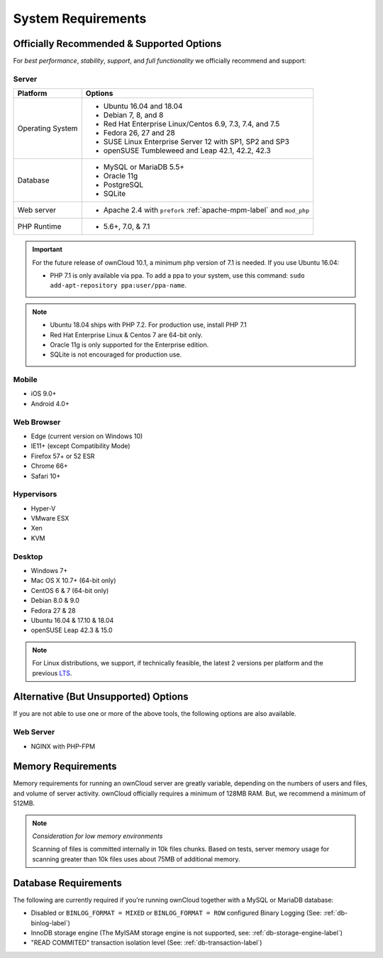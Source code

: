 ===================
System Requirements
===================

Officially Recommended & Supported Options
------------------------------------------

For *best performance*, *stability*, *support*, and *full functionality* we officially recommend and support:

Server
^^^^^^

+------------------+-----------------------------------------------------------------------+
| Platform         | Options                                                               |
+==================+=======================================================================+
| Operating System | - Ubuntu 16.04 and 18.04                                              |
|                  | - Debian 7, 8, and 8                                                  |
|                  | - Red Hat Enterprise Linux/Centos 6.9, 7.3, 7.4, and 7.5              |
|                  | - Fedora 26, 27 and 28                                                |
|                  | - SUSE Linux Enterprise Server 12 with SP1, SP2 and SP3               |
|                  | - openSUSE Tumbleweed and Leap 42.1, 42.2, 42.3                       |
+------------------+-----------------------------------------------------------------------+
| Database         | - MySQL or MariaDB 5.5+                                               |
|                  | - Oracle 11g                                                          |
|                  | - PostgreSQL                                                          |
|                  | - SQLite                                                              |
+------------------+-----------------------------------------------------------------------+
| Web server       | - Apache 2.4 with ``prefork`` :ref:`apache-mpm-label` and ``mod_php`` |
+------------------+-----------------------------------------------------------------------+
| PHP Runtime      | - 5.6+, 7.0, & 7.1                                                    |
+------------------+-----------------------------------------------------------------------+

.. Distribution Release Schedules

.. - Debian: https://wiki.debian.org/DebianReleases
.. - Ubuntu: https://www.ubuntu.com/info/release-end-of-life
.. - Fedora: https://fedoraproject.org/wiki/End_of_life & https://fedoraproject.org/wiki/Releases
.. - openSUSE: https://en.opensuse.org/Lifetime
.. - Red Hat / Fedora: https://access.redhat.com/articles/3078
.. - SUSE: https://www.suse.com/releasenotes/
.. - Mozilla: https://wiki.mozilla.org/Release_Management/Calendar

.. important::

    For the future release of ownCloud 10.1, a minimum php version of 7.1 is needed.
    If you use Ubuntu 16.04:

    - PHP 7.1 is only available via ppa. To add a ppa to your system, use this command: ``sudo add-apt-repository ppa:user/ppa-name``.

.. note::

   - Ubuntu 18.04 ships with PHP 7.2. For production use, install PHP 7.1
   - Red Hat Enterprise Linux & Centos 7 are 64-bit only.
   - Oracle 11g is only supported for the Enterprise edition.
   - SQLite is not encouraged for production use.

Mobile
^^^^^^

- iOS 9.0+
- Android 4.0+

.. _supported-browsers-label:

Web Browser
^^^^^^^^^^^

- Edge (current version on Windows 10)
- IE11+ (except Compatibility Mode)
- Firefox 57+ or 52 ESR
- Chrome 66+
- Safari 10+

Hypervisors
^^^^^^^^^^^

- Hyper-V
- VMware ESX
- Xen
- KVM

Desktop
^^^^^^^

- Windows 7+
- Mac OS X 10.7+ (64-bit only)
- CentOS 6 & 7 (64-bit only)
- Debian 8.0 & 9.0
- Fedora 27 & 28
- Ubuntu 16.04 & 17.10 & 18.04
- openSUSE Leap 42.3 & 15.0

.. note::
   For Linux distributions, we support, if technically feasible, the latest 2 versions per platform and the previous `LTS`_.

Alternative (But Unsupported) Options
-------------------------------------

If you are not able to use one or more of the above tools, the following options are also available.

Web Server
^^^^^^^^^^

- NGINX with PHP-FPM

Memory Requirements
-------------------

Memory requirements for running an ownCloud server are greatly variable,
depending on the numbers of users and files, and volume of server activity.
ownCloud officially requires a minimum of 128MB RAM. But, we recommend a minimum of 512MB.

.. note:: *Consideration for low memory environments*

  Scanning of files is committed internally in 10k files chunks.
  Based on tests, server memory usage for scanning greater than 10k files uses about 75MB of additional memory.

Database Requirements
---------------------

The following are currently required if you're running ownCloud together with a MySQL or MariaDB database:

* Disabled or ``BINLOG_FORMAT = MIXED`` or ``BINLOG_FORMAT = ROW`` configured Binary Logging (See: :ref:`db-binlog-label`)
* InnoDB storage engine (The MyISAM storage engine is not supported, see: :ref:`db-storage-engine-label`)
* "READ COMMITED" transaction isolation level (See: :ref:`db-transaction-label`)

.. Links

.. _LTS: https://wiki.ubuntu.com/LTS
.. _intl: http://php.net/manual/en/intro.intl.php

